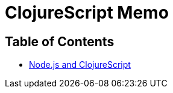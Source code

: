 = ClojureScript Memo
:source-language: clojure
:source-highlighter: coderay
:icons: font
:linkcss:
:stylesdir: ../
:stylesheet: ../my-asciidoctor.css

== Table of Contents

[sidebar]
****
* link:node-js.html[Node.js and ClojureScript]
****



  

